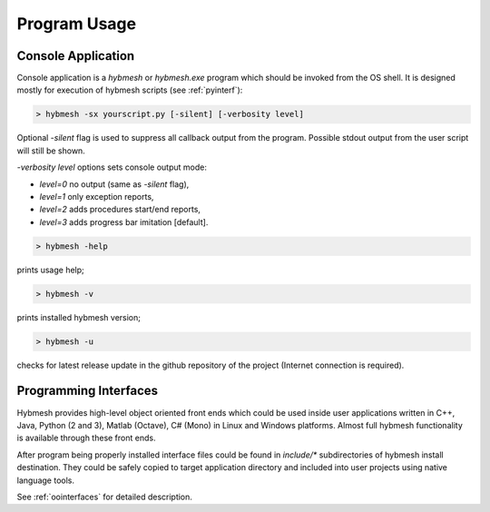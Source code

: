 
Program Usage
=============

.. _consoleapp:

Console Application
-------------------

Console application is a `hybmesh` or `hybmesh.exe` program which should
be invoked from the OS shell.
It is designed mostly for execution of hybmesh scripts (see :ref:`pyinterf`):

.. code-block:: console

  > hybmesh -sx yourscript.py [-silent] [-verbosity level]

Optional `-silent` flag is used to suppress all callback output from
the program. Possible stdout output from the user script will still be shown.

`-verbosity level` options sets console output mode:

* `level=0` no output (same as `-silent` flag),
* `level=1` only exception reports,
* `level=2` adds procedures start/end reports,
* `level=3` adds progress bar imitation [default].

.. This program can also be used to execute project work flow from
.. the current till the last command (see :ref:`hmp-file`).
.. 
.. .. code-block:: console
.. 
..   > hybmesh -s proj.hmp [-sgrid gname fmt filename] [-sproj filename.hmp] [-silent]
.. 
.. Here `proj.hmp` is an input work flow file.
.. 
.. `-sgrid gname fmt filename`: saves grid with internal name 'gname' to filename
.. using defined format (`hmg`: :ref:`hmg-file`, `vtk`: vtk format) at the end
.. of execution
.. 
.. `-sproj filename.hmp`: save work flow at the end of execution
.. 
.. `-silent`: suppress callbacks
.. 
.. Additional features of this program are

.. code-block:: console

  > hybmesh -help

prints usage help;

.. code-block:: console

  > hybmesh -v

prints installed hybmesh version;

.. code-block:: console

  > hybmesh -u

checks for latest release update in the github repository of the project
(Internet connection is required).


Programming Interfaces
----------------------

Hybmesh provides high-level object oriented front ends
which could be used inside user applications
written in C++, Java, Python (2 and 3), Matlab (Octave), C# (Mono)
in Linux and Windows platforms.
Almost full hybmesh functionality is available through these front ends.

After program being properly installed interface files could be found
in `include/*` subdirectories of hybmesh install destination.
They could be safely copied to target application directory
and included into user projects using native language tools.

See :ref:`oointerfaces` for detailed description.
